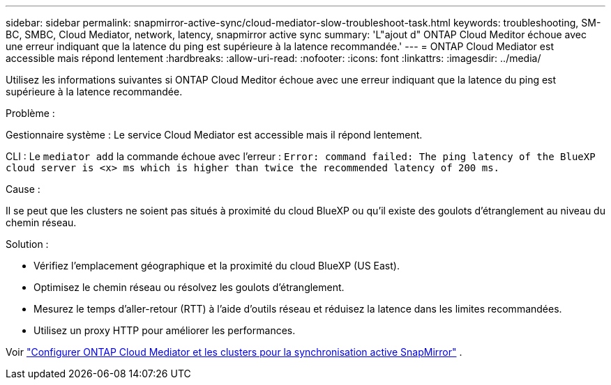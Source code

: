 ---
sidebar: sidebar 
permalink: snapmirror-active-sync/cloud-mediator-slow-troubleshoot-task.html 
keywords: troubleshooting, SM-BC, SMBC, Cloud Mediator, network, latency, snapmirror active sync 
summary: 'L"ajout d" ONTAP Cloud Meditor échoue avec une erreur indiquant que la latence du ping est supérieure à la latence recommandée.' 
---
= ONTAP Cloud Mediator est accessible mais répond lentement
:hardbreaks:
:allow-uri-read: 
:nofooter: 
:icons: font
:linkattrs: 
:imagesdir: ../media/


[role="lead"]
Utilisez les informations suivantes si ONTAP Cloud Meditor échoue avec une erreur indiquant que la latence du ping est supérieure à la latence recommandée.

.Problème :
Gestionnaire système : Le service Cloud Mediator est accessible mais il répond lentement.

CLI : Le  `mediator add` la commande échoue avec l'erreur : 
`Error: command failed: The ping latency of the BlueXP cloud server is <x> ms which is higher than twice the recommended latency of 200 ms.`

.Cause :
Il se peut que les clusters ne soient pas situés à proximité du cloud BlueXP ou qu'il existe des goulots d'étranglement au niveau du chemin réseau.

.Solution :
* Vérifiez l'emplacement géographique et la proximité du cloud BlueXP (US East).
* Optimisez le chemin réseau ou résolvez les goulots d’étranglement.
* Mesurez le temps d'aller-retour (RTT) à l'aide d'outils réseau et réduisez la latence dans les limites recommandées.
* Utilisez un proxy HTTP pour améliorer les performances.


Voir link:cloud-mediator-config-task.html["Configurer ONTAP Cloud Mediator et les clusters pour la synchronisation active SnapMirror"] .
